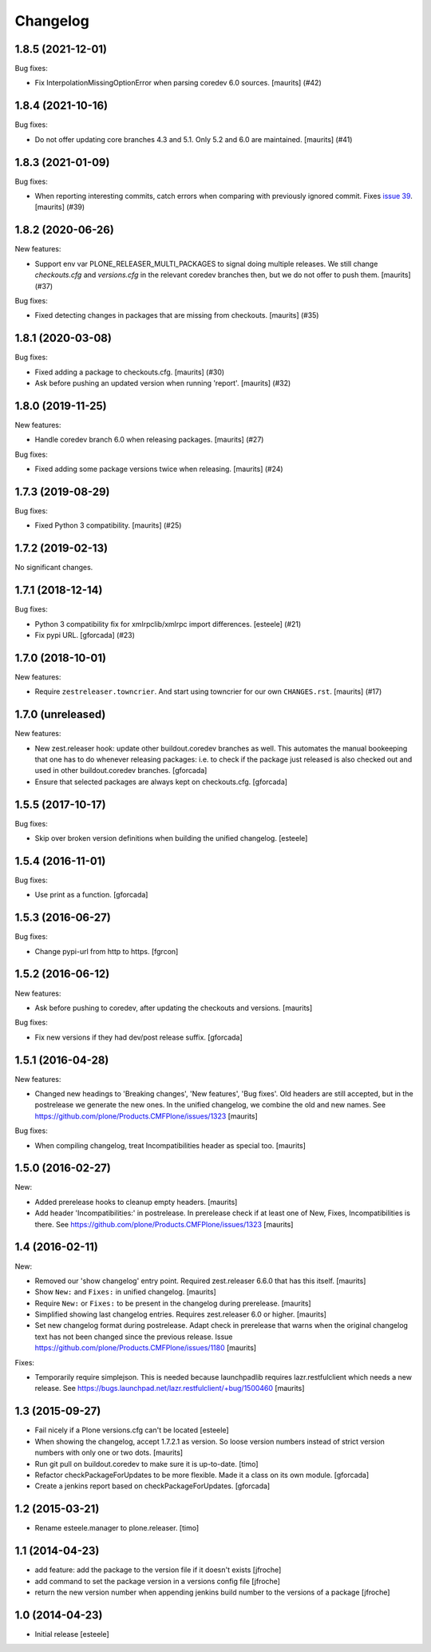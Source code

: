 Changelog
=========

.. You should *NOT* be adding new change log entries to this file.
   You should create a file in the news directory instead.
   For helpful instructions, please see:
   https://github.com/plone/plone.releaser/blob/master/ADD-A-NEWS-ITEM.rst

.. towncrier release notes start

1.8.5 (2021-12-01)
------------------

Bug fixes:


- Fix InterpolationMissingOptionError when parsing coredev 6.0 sources.
  [maurits] (#42)


1.8.4 (2021-10-16)
------------------

Bug fixes:


- Do not offer updating core branches 4.3 and 5.1.
  Only 5.2 and 6.0 are maintained.
  [maurits] (#41)


1.8.3 (2021-01-09)
------------------

Bug fixes:


- When reporting interesting commits, catch errors when comparing with previously ignored commit.
  Fixes `issue 39 <https://github.com/plone/plone.releaser/issues/39>`_.
  [maurits] (#39)


1.8.2 (2020-06-26)
------------------

New features:


- Support env var PLONE_RELEASER_MULTI_PACKAGES to signal doing multiple releases.
  We still change `checkouts.cfg` and `versions.cfg` in the relevant coredev branches then,
  but we do not offer to push them.
  [maurits] (#37)


Bug fixes:


- Fixed detecting changes in packages that are missing from checkouts.
  [maurits] (#35)


1.8.1 (2020-03-08)
------------------

Bug fixes:


- Fixed adding a package to checkouts.cfg.  [maurits] (#30)
- Ask before pushing an updated version when running 'report'.  [maurits] (#32)


1.8.0 (2019-11-25)
------------------

New features:


- Handle coredev branch 6.0 when releasing packages.
  [maurits] (#27)


Bug fixes:


- Fixed adding some package versions twice when releasing.
  [maurits] (#24)


1.7.3 (2019-08-29)
------------------

Bug fixes:


- Fixed Python 3 compatibility.  [maurits] (#25)


1.7.2 (2019-02-13)
------------------

No significant changes.


1.7.1 (2018-12-14)
------------------

Bug fixes:


- Python 3 compatibility fix for xmlrpclib/xmlrpc import differences. [esteele]
  (#21)
- Fix pypi URL. [gforcada] (#23)


1.7.0 (2018-10-01)
------------------

New features:


- Require ``zestreleaser.towncrier``. And start using towncrier for our own
  ``CHANGES.rst``. [maurits] (#17)


1.7.0 (unreleased)
------------------

New features:

- New zest.releaser hook: update other buildout.coredev branches as well.
  This automates the manual bookeeping that one has to do whenever releasing packages:
  i.e. to check if the package just released is also checked out and used in other buildout.coredev branches.
  [gforcada]

- Ensure that selected packages are always kept on checkouts.cfg.
  [gforcada]


1.5.5 (2017-10-17)
------------------

Bug fixes:

- Skip over broken version definitions when building the unified changelog.
  [esteele]


1.5.4 (2016-11-01)
------------------

Bug fixes:

- Use print as a function.
  [gforcada]

1.5.3 (2016-06-27)
------------------

Bug fixes:

- Change  pypi-url from http to https.
  [fgrcon]


1.5.2 (2016-06-12)
------------------

New features:

- Ask before pushing to coredev, after updating the checkouts and versions.  [maurits]

Bug fixes:

- Fix new versions if they had dev/post release suffix.
  [gforcada]


1.5.1 (2016-04-28)
------------------

New features:

- Changed new headings to 'Breaking changes', 'New features', 'Bug
  fixes'.  Old headers are still accepted, but in the postrelease we
  generate the new ones.  In the unified changelog, we combine the old
  and new names.
  See https://github.com/plone/Products.CMFPlone/issues/1323
  [maurits]

Bug fixes:

- When compiling changelog, treat Incompatibilities header as special
  too.  [maurits]


1.5.0 (2016-02-27)
------------------

New:

- Added prerelease hooks to cleanup empty headers.  [maurits]

- Add header 'Incompatibilities:' in postrelease.  In prerelease check
  if at least one of New, Fixes, Incompatibilities is there.
  See https://github.com/plone/Products.CMFPlone/issues/1323  [maurits]


1.4 (2016-02-11)
----------------

New:

- Removed our 'show changelog' entry point.  Required zest.releaser
  6.6.0 that has this itself.  [maurits]

- Show ``New:`` and ``Fixes:`` in unified changelog.  [maurits]

- Require ``New:`` or ``Fixes:`` to be present in the changelog during
  prerelease.
  [maurits]

- Simplified showing last changelog entries.  Requires zest.releaser
  6.0 or higher.
  [maurits]

- Set new changelog format during postrelease.  Adapt check in
  prerelease that warns when the original changelog text has not been
  changed since the previous release.
  Issue https://github.com/plone/Products.CMFPlone/issues/1180
  [maurits]

Fixes:

- Temporarily require simplejson. This is needed because launchpadlib
  requires lazr.restfulclient which needs a new release.  See
  https://bugs.launchpad.net/lazr.restfulclient/+bug/1500460  [maurits]


1.3 (2015-09-27)
----------------

- Fail nicely if a Plone versions.cfg can't be located
  [esteele]

- When showing the changelog, accept 1.7.2.1 as version.  So loose
  version numbers instead of strict version numbers with only one or
  two dots.
  [maurits]

- Run git pull on buildout.coredev to make sure it is up-to-date.
  [timo]

- Refactor checkPackageForUpdates to be more flexible. Made it a class
  on its own module.
  [gforcada]

- Create a jenkins report based on checkPackageForUpdates.
  [gforcada]


1.2 (2015-03-21)
----------------

- Rename esteele.manager to plone.releaser.
  [timo]


1.1 (2014-04-23)
----------------

- add feature: add the package to the version file if it doesn't exists
  [jfroche]

- add command to set the package version in a versions config file
  [jfroche]

- return the new version number when appending jenkins build number to the versions of a package
  [jfroche]


1.0 (2014-04-23)
----------------

- Initial release
  [esteele]
